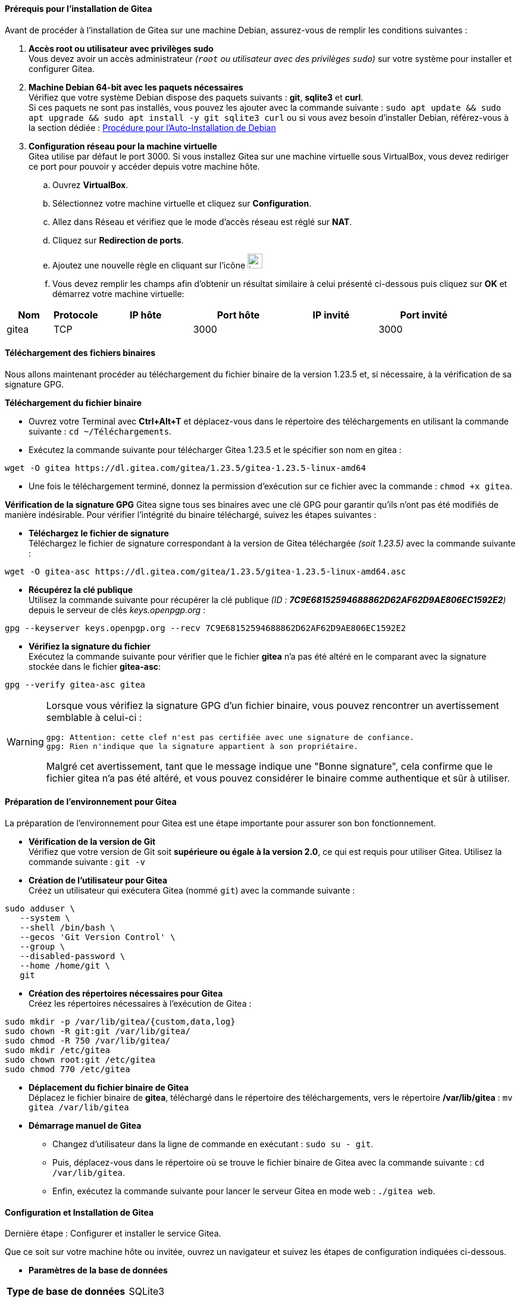 ==== Prérequis pour l’installation de Gitea
====
Avant de procéder à l’installation de Gitea sur une machine Debian, assurez-vous de remplir les conditions suivantes :

. *Accès root ou utilisateur avec privilèges sudo* + 
Vous devez avoir un accès administrateur _(`root` ou utilisateur avec des privilèges `sudo`)_ sur votre système pour installer et configurer Gitea.
. *Machine Debian 64-bit avec les paquets nécessaires* + 
Vérifiez que votre système Debian dispose des paquets suivants : *git*, *sqlite3* et *curl*. +
Si ces paquets ne sont pas installés, vous pouvez les ajouter avec la commande suivante : `sudo apt update && sudo apt upgrade && sudo apt install -y git sqlite3 curl` ou si vous avez besoin d’installer Debian, référez-vous à la section dédiée : link:#Debian_Installation[Procédure pour l'Auto-Installation de Debian]
. *Configuration réseau pour la machine virtuelle* + 
Gitea utilise par défaut le port 3000. Si vous installez Gitea sur une machine virtuelle sous VirtualBox, vous devez rediriger ce port pour pouvoir y accéder depuis votre machine hôte.
.. Ouvrez *VirtualBox*.
.. Sélectionnez votre machine virtuelle et cliquez sur *Configuration*.
.. Allez dans Réseau et vérifiez que le [underline]#mode d'accès réseau# est réglé sur *NAT*.
.. Cliquez sur *Redirection de ports*.
.. Ajoutez une nouvelle règle en cliquant sur l’icône image:./img/icon.png[width=25]
.. Vous devez remplir les champs afin d'obtenir un résultat similaire à celui présenté ci-dessous puis cliquez sur *OK* et démarrez votre machine virtuelle: 

[cols="1,1,2,2,2,2"]
|===
|*Nom* |*Protocole* |*IP hôte* |*Port hôte* |*IP invité* |*Port invité*

|gitea |TCP | |3000 | |3000
|=== 
====

==== Téléchargement des fichiers binaires
====
Nous allons maintenant procéder au téléchargement du fichier binaire de la version 1.23.5 et, si nécessaire, à la vérification de sa signature GPG.


*Téléchargement du fichier binaire* 

* Ouvrez votre Terminal avec *Ctrl+Alt+T* et déplacez-vous dans le répertoire des téléchargements en utilisant la commande suivante : `cd ~/Téléchargements`.
* Exécutez la commande suivante pour télécharger Gitea 1.23.5 et le spécifier son nom en gitea :

[source, bash]
---- 
wget -O gitea https://dl.gitea.com/gitea/1.23.5/gitea-1.23.5-linux-amd64
----

* Une fois le téléchargement terminé, donnez la permission d'exécution sur ce fichier avec la commande : `chmod +x gitea`.

*Vérification de la signature GPG*
Gitea signe tous ses binaires avec une clé GPG pour garantir qu'ils n'ont pas été modifiés de manière indésirable. Pour vérifier l'intégrité du binaire téléchargé, suivez les étapes suivantes :

* *Téléchargez le fichier de signature* + 
Téléchargez le fichier de signature correspondant à la version de Gitea téléchargée _(soit 1.23.5)_ avec la commande suivante :

[source, bash]
----
wget -O gitea-asc https://dl.gitea.com/gitea/1.23.5/gitea-1.23.5-linux-amd64.asc
----

* *Récupérez la clé publique* +
Utilisez la commande suivante pour récupérer la clé publique _(ID : *7C9E68152594688862D62AF62D9AE806EC1592E2*)_ depuis le serveur de clés _keys.openpgp.org_ :

[source, bash]
----
gpg --keyserver keys.openpgp.org --recv 7C9E68152594688862D62AF62D9AE806EC1592E2
----

* *Vérifiez la signature du fichier* +
Exécutez la commande suivante pour vérifier que le fichier *gitea* n'a pas été altéré en le comparant avec la signature stockée dans le fichier *gitea-asc*:

[source, bash]
----
gpg --verify gitea-asc gitea
----
====

[WARNING]
====
Lorsque vous vérifiez la signature GPG d'un fichier binaire, vous pouvez rencontrer un avertissement semblable à celui-ci :

[source, bash]
----
gpg: Attention: cette clef n'est pas certifiée avec une signature de confiance.
gpg: Rien n'indique que la signature appartient à son propriétaire.
----

Malgré cet avertissement, tant que le message indique une "Bonne signature", cela confirme que le fichier gitea n'a pas été altéré, et vous pouvez considérer le binaire comme authentique et sûr à utiliser.
====

==== Préparation de l'environnement pour Gitea
====
La préparation de l'environnement pour Gitea est une étape importante pour assurer son bon fonctionnement.

* *Vérification de la version de Git* + 
Vérifiez que votre version de Git soit *supérieure ou égale à la version 2.0*, ce qui est requis pour utiliser Gitea. Utilisez la commande suivante : `git -v`

* *Création de l'utilisateur pour Gitea* +
Créez un utilisateur qui exécutera Gitea (nommé `git`) avec la commande suivante :

[source, bash]
----
sudo adduser \                       
   --system \                        
   --shell /bin/bash \               
   --gecos 'Git Version Control' \   
   --group \                         
   --disabled-password \             
   --home /home/git \                
   git                 
----

* *Création des répertoires nécessaires pour Gitea* + 
Créez les répertoires nécessaires à l'exécution de Gitea :

[source, bash]
----
sudo mkdir -p /var/lib/gitea/{custom,data,log}  
sudo chown -R git:git /var/lib/gitea/  
sudo chmod -R 750 /var/lib/gitea/  
sudo mkdir /etc/gitea  
sudo chown root:git /etc/gitea  
sudo chmod 770 /etc/gitea  
----

* *Déplacement du fichier binaire de Gitea* +
Déplacez le fichier binaire de *gitea*, téléchargé dans le répertoire des téléchargements, vers le répertoire */var/lib/gitea* : `mv gitea /var/lib/gitea`

* *Démarrage manuel de Gitea*
** Changez d'utilisateur dans la ligne de commande en exécutant : `sudo su - git`. + 
** Puis, déplacez-vous dans le répertoire où se trouve le fichier binaire de Gitea avec la commande suivante : `cd /var/lib/gitea`. + 
** Enfin, exécutez la commande suivante pour lancer le serveur Gitea en mode web : `./gitea web`.
====

==== Configuration et Installation de Gitea

====
Dernière étape : Configurer et installer le service Gitea.

Que ce soit sur votre machine hôte ou invitée, ouvrez un navigateur et suivez les étapes de configuration indiquées ci-dessous.

* *Paramètres de la base de données*
[cols="1,1"]
|===
|*Type de base de données* | SQLite3
|*Emplacement* | /var/lib/gitea/data/gitea.db
|===

* *Configuration générale*
[%autowidth]
|===
|*Titre du site* | SAE2.03 - Gitea _(ou ce que vous voulez)_
|*Emplacement racine des dépôts* | /var/lib/gitea/data/gitea-repositories
|*Répertoire racine Git LFS* | /var/lib/gitea/data/lfs
|*Exécuter avec le compte d'un autre utilisateur* | git
|*Domaine du serveur* | localhost
|*Port du serveur SSH* | 22
|*Port d'écoute HTTP de Gitea* | 3000
|*URL de base de Gitea* | http://localhost:3000/
|*Chemin des journaux* | /var/lib/gitea/log
| | ☐ Activer la vérification des mises-à-jour
|===

* *Paramètres facultatifs*
** Paramètres de Messagerie 
*** ignoré
** Paramètres Serveur et Tierce Parties
*** ignoré
** Paramètres de compte administrateur
[cols="1,1"]
|===
|*Nom d’utilisateur administrateur* | gitea
|*Courriel* | git@localhost
|*Mot de passe* | gitea
|*Confirmez le mot de passe* | gitea
|===

* Cliquez sur *Installer Gitea*.

L'installation sera effectuée et vous pourrez suivre son avancement directement depuis le terminal où vous avez exécuté la commande `./gitea web`.

Une fois l'installation terminée, il est recommandé de définir les permissions en lecture seule en exécutant `exit` puis en utilisant la commande suivante :

[source, bash]
----
sudo chmod 750 /etc/gitea
sudo chmod 640 /var/lib/gitea/custom/conf/app.ini 
----

Profitez pleinement du service en l'exécutant en arrière-plan, tout en vous assurant que la machine invitée reste ouverte : `./gitea web &`.
====

